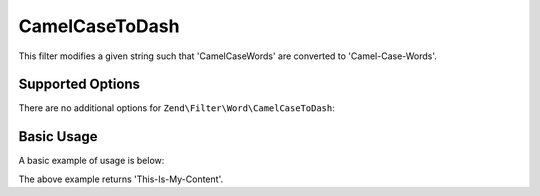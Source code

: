 .. _zend.filter.set.camelcasetodash:

CamelCaseToDash
---------------

This filter modifies a given string such that 'CamelCaseWords' are converted to 'Camel-Case-Words'.

.. _zend.filter.set.camelcasetodash.options:

Supported Options
^^^^^^^^^^^^^^^^^

There are no additional options for ``Zend\Filter\Word\CamelCaseToDash``:

.. _zend.filter.set.camelcasetodash.basic:

Basic Usage
^^^^^^^^^^^

A basic example of usage is below:

.. code-block:: php
   :linenos:

   $filter = new Zend\Filter\Word\CamelCaseToDash();

   print $filter->filter('ThisIsMyContent');

The above example returns 'This-Is-My-Content'.
